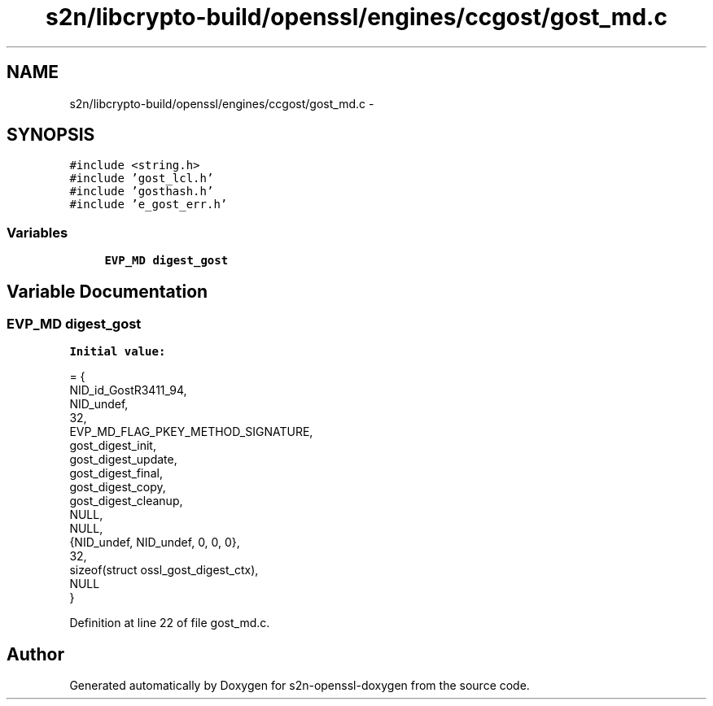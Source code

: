 .TH "s2n/libcrypto-build/openssl/engines/ccgost/gost_md.c" 3 "Thu Jun 30 2016" "s2n-openssl-doxygen" \" -*- nroff -*-
.ad l
.nh
.SH NAME
s2n/libcrypto-build/openssl/engines/ccgost/gost_md.c \- 
.SH SYNOPSIS
.br
.PP
\fC#include <string\&.h>\fP
.br
\fC#include 'gost_lcl\&.h'\fP
.br
\fC#include 'gosthash\&.h'\fP
.br
\fC#include 'e_gost_err\&.h'\fP
.br

.SS "Variables"

.in +1c
.ti -1c
.RI "\fBEVP_MD\fP \fBdigest_gost\fP"
.br
.in -1c
.SH "Variable Documentation"
.PP 
.SS "\fBEVP_MD\fP digest_gost"
\fBInitial value:\fP
.PP
.nf
= {
    NID_id_GostR3411_94,
    NID_undef,
    32,
    EVP_MD_FLAG_PKEY_METHOD_SIGNATURE,
    gost_digest_init,
    gost_digest_update,
    gost_digest_final,
    gost_digest_copy,
    gost_digest_cleanup,
    NULL,
    NULL,
    {NID_undef, NID_undef, 0, 0, 0},
    32,
    sizeof(struct ossl_gost_digest_ctx),
    NULL
}
.fi
.PP
Definition at line 22 of file gost_md\&.c\&.
.SH "Author"
.PP 
Generated automatically by Doxygen for s2n-openssl-doxygen from the source code\&.

